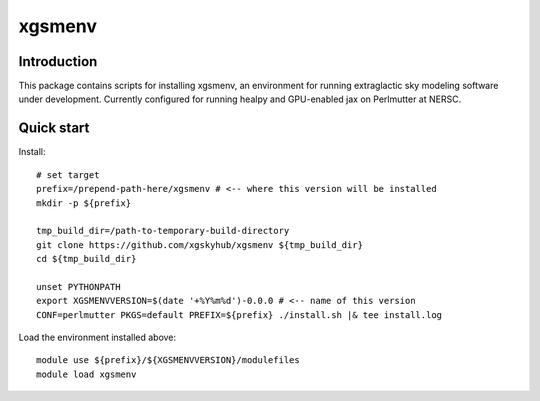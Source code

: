 =======
xgsmenv
=======

Introduction
------------

This package contains scripts for installing xgsmenv, an environment for
running extraglactic sky modeling software under development. Currently
configured for running healpy and GPU-enabled jax on Perlmutter at NERSC.

Quick start
-----------

Install::

    # set target
    prefix=/prepend-path-here/xgsmenv # <-- where this version will be installed
    mkdir -p ${prefix}

    tmp_build_dir=/path-to-temporary-build-directory
    git clone https://github.com/xgskyhub/xgsmenv ${tmp_build_dir}
    cd ${tmp_build_dir}

    unset PYTHONPATH
    export XGSMENVVERSION=$(date '+%Y%m%d')-0.0.0 # <-- name of this version
    CONF=perlmutter PKGS=default PREFIX=${prefix} ./install.sh |& tee install.log

Load the environment installed above::

    module use ${prefix}/${XGSMENVVERSION}/modulefiles
    module load xgsmenv
